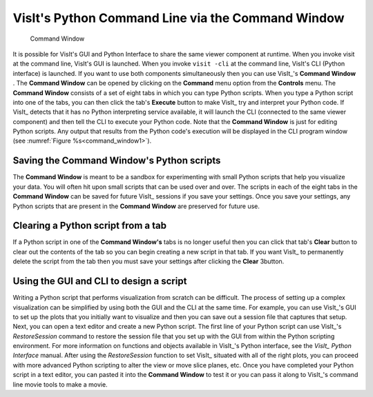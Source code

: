 .. _Command_Line_Window:

VisIt's Python Command Line via the Command Window
--------------------------------------------------

.. _command_window1:

.. figure:: images/commandwindow.png   

   Command Window

It is possible for VisIt's GUI and Python Interface to share the same viewer
component at runtime. When you invoke visit at the command line, VisIt's GUI is
launched. When you invoke ``visit -cli`` at the command line, VisIt's CLI 
(Python interface) is launched. If you want to use both components
simultaneously then you can use VisIt_'s **Command Window** . The
**Command Window** can be opened by clicking on the **Command**
menu option from the **Controls** menu. The **Command Window**
consists of a set of eight tabs in which you can type Python scripts. When
you type a Python script into one of the tabs, you can then click the tab's
**Execute** button to make VisIt_ try and interpret your Python code. If VisIt_
detects that it has no Python interpreting service available, it will launch
the CLI (connected to the same viewer component) and then tell the CLI to
execute your Python code. Note that the **Command Window** is just for
editing Python scripts. Any output that results from the Python code's
execution will be displayed in the CLI program window 
(see :numref:`Figure %s<command_window1>`).

Saving the Command Window's Python scripts
~~~~~~~~~~~~~~~~~~~~~~~~~~~~~~~~~~~~~~~~~~

The **Command Window** is meant to be a sandbox for experimenting with small
Python scripts that help you visualize your data. You will often hit upon small
scripts that can be used over and over. The scripts in each of the eight tabs
in the **Command Window** can be saved for future VisIt_ sessions if you save
your settings. Once you save your settings, any Python scripts that are present
in the **Command Window** are preserved for future use.

Clearing a Python script from a tab
~~~~~~~~~~~~~~~~~~~~~~~~~~~~~~~~~~~

If a Python script in one of the **Command Window's** tabs is no longer useful
then you can click that tab's **Clear** button to clear out the contents of
the tab so you can begin creating a new script in that tab. If you want VisIt_
to permanently delete the script from the tab then you must save your settings
after clicking the **Clear** 3button.

Using the GUI and CLI to design a script
~~~~~~~~~~~~~~~~~~~~~~~~~~~~~~~~~~~~~~~~

Writing a Python script that performs visualization from scratch can be
difficult. The process of setting up a complex visualization can be simplified
by using both the GUI and the CLI at the same time. For example, you can use
VisIt_'s GUI to set up the plots that you initially want to visualize and then
you can save out a session file that captures that setup. Next, you can open
a text editor and create a new Python script. The first line of your Python
script can use VisIt_'s *RestoreSession* command to restore the session file
that you set up with the GUI from within the Python scripting environment.
For more information on functions and objects available in VisIt_'s Python
interface, see the *VisIt_ Python Interface* manual. After using the
*RestoreSession* function to set VisIt_ situated with all of the right plots, 
you can proceed with more advanced Python scripting to alter the view or move
slice planes, etc. Once you have completed your Python script in a text editor,
you can pasted it into the **Command Window** to test it or you can pass it
along to VisIt_'s command line movie tools to make a movie.

